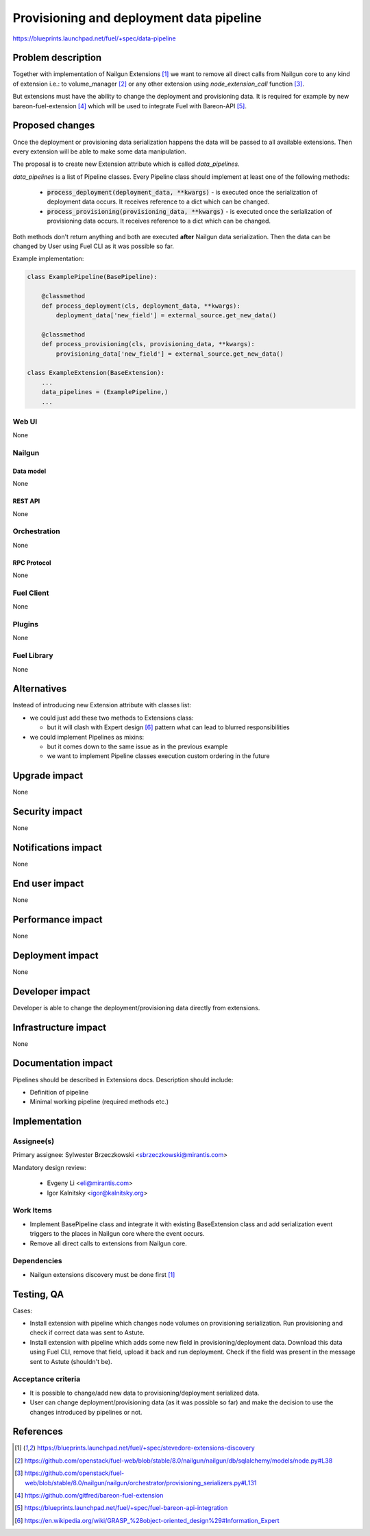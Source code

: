..
 This work is licensed under a Creative Commons Attribution 3.0 Unported
 License.

 http://creativecommons.org/licenses/by/3.0/legalcode

=========================================
Provisioning and deployment data pipeline
=========================================

https://blueprints.launchpad.net/fuel/+spec/data-pipeline

--------------------
Problem description
--------------------

Together with implementation of Nailgun Extensions [#nailgun_extensions]_
we want to remove all direct calls from Nailgun core to any kind of extension
i.e.: to volume_manager [#volume_manager_import]_ or any other extension using
`node_extension_call` function [#node_extension_call]_.

But extensions must have the ability to change the deployment and provisioning
data. It is required for example by new bareon-fuel-extension
[#bareon_fuel_extension]_ which will be used to integrate Fuel with Bareon-API
[#bareon_api]_.

----------------
Proposed changes
----------------

Once the deployment or provisioning data serialization happens the data will be
passed to all available extensions. Then every extension will be able to make
some data manipulation.

The proposal is to create new Extension attribute which is called
`data_pipelines`.

`data_pipelines` is a list of Pipeline classes. Every Pipeline class should
implement at least one of the following methods:

  * :code:`process_deployment(deployment_data, **kwargs)` - is executed once
    the serialization of deployment data occurs. It receives reference to a
    dict which can be changed.

  * :code:`process_provisioning(provisioning_data, **kwargs)` - is executed
    once the serialization of provisioning data occurs. It receives reference
    to a dict which can be changed.

Both methods don't return anything and both are executed **after** Nailgun data
serialization. Then the data can be changed by User using Fuel CLI as it was
possible so far.

Example implementation:

.. code:: python

  class ExamplePipeline(BasePipeline):

      @classmethod
      def process_deployment(cls, deployment_data, **kwargs):
          deployment_data['new_field'] = external_source.get_new_data()

      @classmethod
      def process_provisioning(cls, provisioning_data, **kwargs):
          provisioning_data['new_field'] = external_source.get_new_data()

  class ExampleExtension(BaseExtension):
      ...
      data_pipelines = (ExamplePipeline,)
      ...





Web UI
======

None

Nailgun
=======

Data model
----------

None


REST API
--------

None


Orchestration
=============

None


RPC Protocol
------------

None


Fuel Client
===========

None


Plugins
=======

None


Fuel Library
============

None

------------
Alternatives
------------

Instead of introducing new Extension attribute with classes list:

* we could just add these two methods to Extensions class:

  * but it will clash with Expert design [#expert_pattern]_ pattern what can
    lead to blurred responsibilities

* we could implement Pipelines as mixins:

  * but it comes down to the same issue as in the previous example

  * we want to implement Pipeline classes execution custom ordering in the
    future


--------------
Upgrade impact
--------------

None


---------------
Security impact
---------------

None

--------------------
Notifications impact
--------------------

None

---------------
End user impact
---------------

None

------------------
Performance impact
------------------

None

-----------------
Deployment impact
-----------------

None


----------------
Developer impact
----------------

Developer is able to change the deployment/provisioning data directly from
extensions.


---------------------
Infrastructure impact
---------------------

None

--------------------
Documentation impact
--------------------

Pipelines should be described in Extensions docs. Description should include:

* Definition of pipeline

* Minimal working pipeline (required methods etc.)


--------------
Implementation
--------------

Assignee(s)
===========

Primary assignee: Sylwester Brzeczkowski <sbrzeczkowski@mirantis.com>

Mandatory design review:

  * Evgeny Li <eli@mirantis.com>
  * Igor Kalnitsky <igor@kalnitsky.org>

Work Items
==========

* Implement BasePipeline class and integrate it with existing
  BaseExtension class and add serialization event triggers to
  the places in Nailgun core where the event occurs.

* Remove all direct calls to extensions from Nailgun core.


Dependencies
============

* Nailgun extensions discovery must be done first [#nailgun_extensions]_


------------
Testing, QA
------------

Cases:

* Install extension with pipeline which changes node volumes on provisioning
  serialization. Run provisioning and check if correct data was sent to Astute.

* Install extension with pipeline which adds some new field in
  provisioning/deployment data. Download this data using Fuel CLI, remove that
  field, upload it back and run deployment. Check if the field was present
  in the message sent to Astute (shouldn't be).

Acceptance criteria
===================

* It is possible to change/add new data to provisioning/deployment serialized
  data.

* User can change deployment/provisioning data (as it was possible so far)
  and make the decision to use the changes introduced by pipelines or not.


----------
References
----------

.. [#nailgun_extensions] https://blueprints.launchpad.net/fuel/+spec/stevedore-extensions-discovery
.. [#volume_manager_import] https://github.com/openstack/fuel-web/blob/stable/8.0/nailgun/nailgun/db/sqlalchemy/models/node.py#L38
.. [#node_extension_call] https://github.com/openstack/fuel-web/blob/stable/8.0/nailgun/nailgun/orchestrator/provisioning_serializers.py#L131
.. [#bareon_fuel_extension] https://github.com/gitfred/bareon-fuel-extension
.. [#bareon_api] https://blueprints.launchpad.net/fuel/+spec/fuel-bareon-api-integration
.. [#expert_pattern] https://en.wikipedia.org/wiki/GRASP_%28object-oriented_design%29#Information_Expert